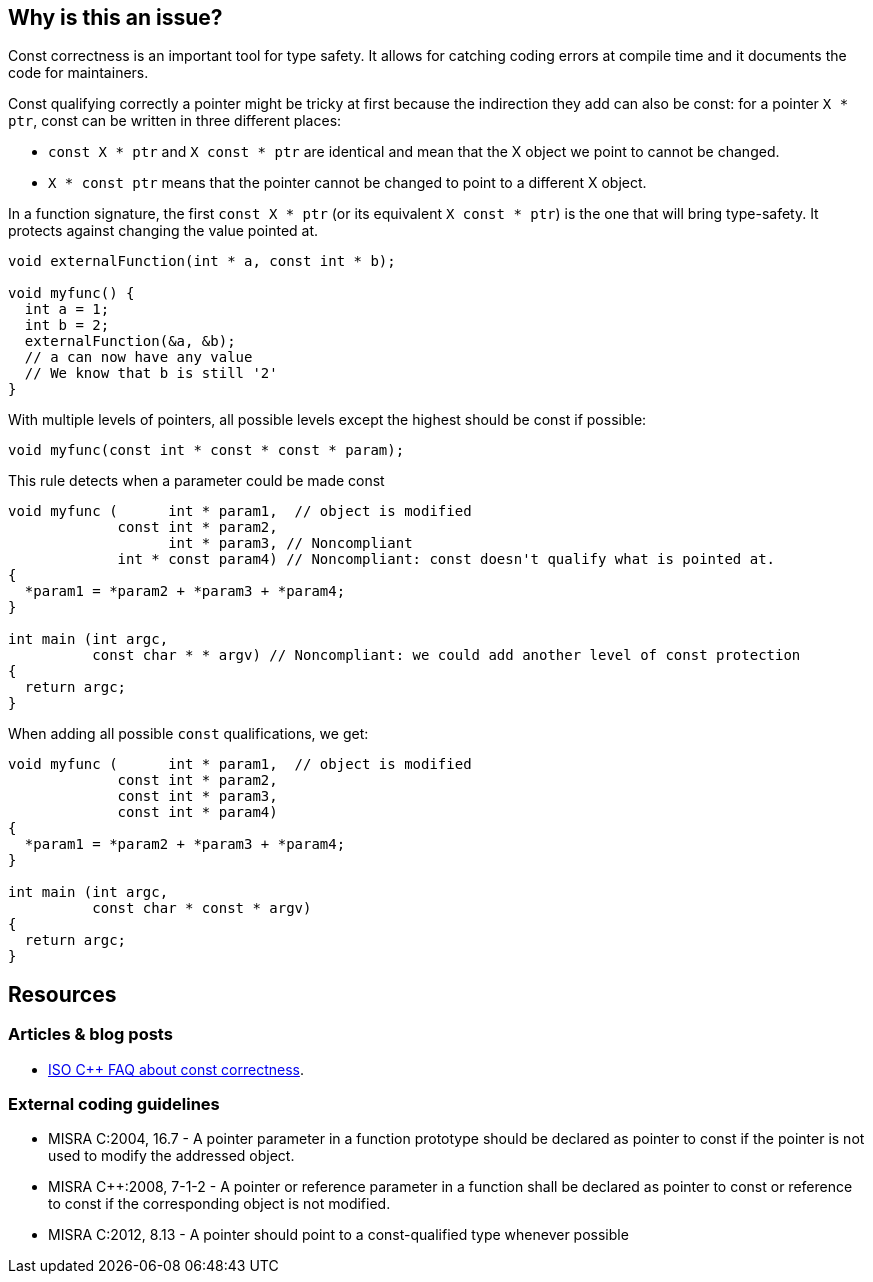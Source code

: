 == Why is this an issue?

Const correctness is an important tool for type safety. It allows for catching coding errors at compile time and it documents the code for maintainers.

Const qualifying correctly a pointer might be tricky at first because the indirection they add can also be const:
for a pointer `X * ptr`, const can be written in three different places:

* `const X * ptr` and `X const * ptr` are identical and mean that the X object we point to cannot be changed.
* `X * const ptr` means that the pointer cannot be changed to point to a different X object.

In a function signature, the first `const X * ptr` (or its equivalent `X const * ptr`) is the one that will bring type-safety. It protects against changing the value pointed at.

[source,cpp]
----
void externalFunction(int * a, const int * b);

void myfunc() {
  int a = 1;
  int b = 2;
  externalFunction(&a, &b);
  // a can now have any value
  // We know that b is still '2'
}
----

With multiple levels of pointers, all possible levels except the highest should be const if possible:

[source,cpp]
----
void myfunc(const int * const * const * param);
----

This rule detects when a parameter could be made const

[source,cpp,diff-id=1,diff-type=noncompliant]
----
void myfunc (      int * param1,  // object is modified
             const int * param2,
                   int * param3, // Noncompliant
             int * const param4) // Noncompliant: const doesn't qualify what is pointed at.
{
  *param1 = *param2 + *param3 + *param4;
}

int main (int argc,
          const char * * argv) // Noncompliant: we could add another level of const protection
{
  return argc;
}
----

When adding all possible `const` qualifications, we get:

[source,cpp,diff-id=1,diff-type=compliant]
----
void myfunc (      int * param1,  // object is modified
             const int * param2,
             const int * param3,
             const int * param4)
{
  *param1 = *param2 + *param3 + *param4;
}

int main (int argc,
          const char * const * argv)
{
  return argc;
}
----


== Resources

=== Articles & blog posts

* https://isocpp.org/wiki/faq/const-correctness[ISO C++ FAQ about const correctness].

=== External coding guidelines

* MISRA C:2004, 16.7 - A pointer parameter in a function prototype should be declared as pointer to const if the pointer is not used to modify the addressed object.
* MISRA {cpp}:2008, 7-1-2 - A pointer or reference parameter in a function shall be declared as pointer to const or reference to const if the corresponding object is not modified.
* MISRA C:2012, 8.13 - A pointer should point to a const-qualified type whenever possible



ifdef::env-github,rspecator-view[]

'''
== Implementation Specification
(visible only on this page)

=== Message

Mark "XXX" as const at every possible pointer level.


'''
== Comments And Links
(visible only on this page)

=== is duplicated by: S931

=== is duplicated by: S1252

=== is related to: S1900

=== on 6 Sep 2019, 10:55:30 Loïc Joly wrote:
The current implementation of this rule has one limitation: MISRA has the exception that in a set of overridden function, on of the function modifying a parameter is enough to require all functions to modify it. But implementing this exception requires project level analysis, that we don't currently support.

endif::env-github,rspecator-view[]
